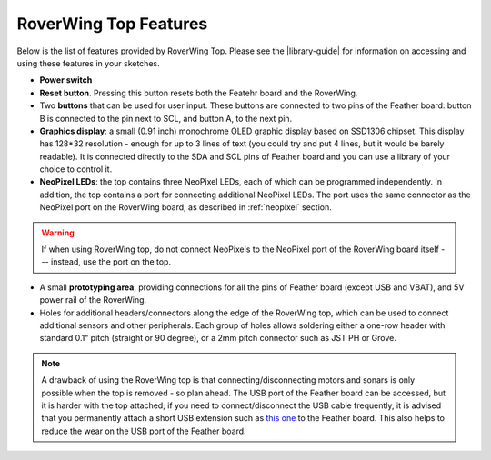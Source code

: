 =========================
RoverWing Top Features
=========================

Below is the list of features provided by RoverWing Top. Please see the
|library-guide| for information on accessing and using these features in your
sketches.

* **Power switch**
* **Reset button**. Pressing this button resets both the Featehr board and the
  RoverWing.
* Two **buttons** that can be used for user input. These buttons are connected
  to two pins of the Feather board: button B is connected to the pin next to
  SCL, and button A, to the next pin.
* **Graphics display**: a small (0.91 inch) monochrome OLED graphic display based
  on SSD1306 chipset. This display has 128*32 resolution - enough for up to 3
  lines of text (you could try and put 4 lines, but it would be barely
  readable). It is connected directly  to the SDA and SCL pins of Feather board
  and you can use a library of your choice to control it.
* **NeoPixel LEDs**: the top contains three NeoPixel LEDs, each of which can be
  programmed independently. In addition, the top contains a port for connecting
  additional NeoPixel LEDs. The port uses the same connector as the NeoPixel
  port on the RoverWing board, as described in :ref:`neopixel` section.

.. warning::

   If when using  RoverWing top, do not connect NeoPixels to the NeoPixel port of
   the RoverWing board itself --- instead, use the port on the top.

* A small **prototyping area**, providing connections for all the pins of
  Feather board (except USB and VBAT), and 5V power rail of the RoverWing.

* Holes for additional headers/connectors along the edge of the RoverWing top,
  which can be used to  connect additional sensors and other peripherals.
  Each group of holes allows soldering either a one-row header with standard
  0.1" pitch (straight or 90 degree), or a 2mm pitch connector such as JST PH
  or Grove.


.. note::

   A drawback of using the RoverWing top is that connecting/disconnecting  motors
   and sonars is only possible when the top is removed - so plan ahead.
   The USB port of the Feather board can be accessed, but it is harder with the
   top attached; if you need to connect/disconnect the USB cable frequently, it
   is advised that you permanently attach a short USB extension such as `this
   one <https://www.amazon.com/dp/B00B5HSC20/>`__ to the Feather board. This
   also helps to reduce the wear on the USB port of the Feather board.
